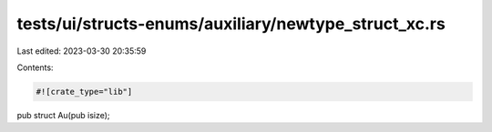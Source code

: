 tests/ui/structs-enums/auxiliary/newtype_struct_xc.rs
=====================================================

Last edited: 2023-03-30 20:35:59

Contents:

.. code-block:: rs

    #![crate_type="lib"]

pub struct Au(pub isize);


